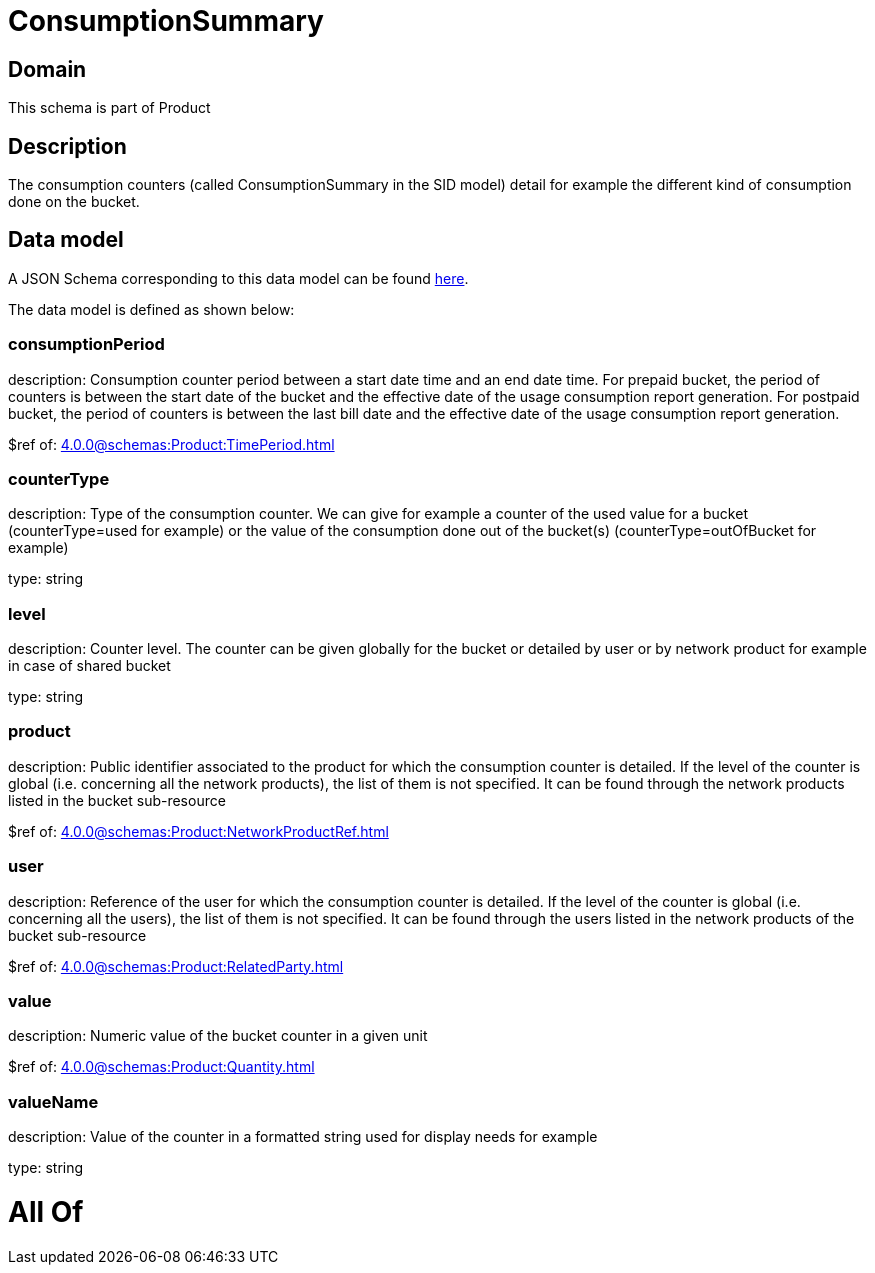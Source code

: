 = ConsumptionSummary

[#domain]
== Domain

This schema is part of Product

[#description]
== Description

The consumption counters (called ConsumptionSummary in the SID model) detail for example the different kind of consumption done on the bucket.


[#data_model]
== Data model

A JSON Schema corresponding to this data model can be found https://tmforum.org[here].

The data model is defined as shown below:


=== consumptionPeriod
description: Consumption counter period between a start date time and an end date time. For prepaid bucket, the period of counters is between the start date of the bucket and the effective date of the usage consumption report generation. For postpaid bucket, the period of counters is between the last bill date and the effective date of the usage consumption report generation.

$ref of: xref:4.0.0@schemas:Product:TimePeriod.adoc[]


=== counterType
description: Type of the consumption counter. We can give for example a counter of the used value for a bucket (counterType=used for example) or the value of the consumption done out of the bucket(s) (counterType=outOfBucket for example)

type: string


=== level
description: Counter level. The counter can be given globally for the bucket or detailed by user or by network product for example in case of shared bucket

type: string


=== product
description: Public identifier associated to the product for which the consumption counter is detailed. If the level of the counter is global (i.e. concerning all the network products), the list of them is not specified. It can be found through the network products listed in the bucket sub-resource

$ref of: xref:4.0.0@schemas:Product:NetworkProductRef.adoc[]


=== user
description: Reference of the user for which the consumption counter is detailed. If the level of the counter is global (i.e. concerning all the users), the list of them is not specified. It can be found through the users listed in the network products of the bucket sub-resource

$ref of: xref:4.0.0@schemas:Product:RelatedParty.adoc[]


=== value
description: Numeric value of the bucket counter in a given unit

$ref of: xref:4.0.0@schemas:Product:Quantity.adoc[]


=== valueName
description: Value of the counter in a formatted string used for display needs for example

type: string


= All Of 

